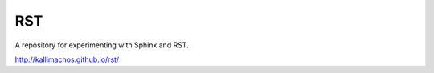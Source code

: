 ===
RST
===

.. image:: https://travis-ci.org/kallimachos/docs.svg?branch=master
   :target: https://travis-ci.org/kallimachos/docs

.. image:: http://img.shields.io/badge/license-GPL-blue.svg?style=flat
   :target: http://opensource.org/licenses/GPL-3.0

A repository for experimenting with Sphinx and RST.

http://kallimachos.github.io/rst/
